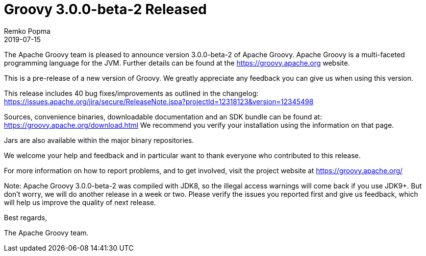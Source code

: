 = Groovy 3.0.0-beta-2 Released
Remko Popma
:revdate: 2019-07-15
:keywords: groovy, release
:description: Groovy 3.0.0-beta-2 Release Announcement.

The Apache Groovy team is pleased to announce version 3.0.0-beta-2 of Apache Groovy.
Apache Groovy is a multi-faceted programming language for the JVM.
Further details can be found at the https://groovy.apache.org website.

This is a pre-release of a new version of Groovy.
We greatly appreciate any feedback you can give us when using this version.

This release includes 40 bug fixes/improvements as outlined in the changelog:
https://issues.apache.org/jira/secure/ReleaseNote.jspa?projectId=12318123&version=12345498

Sources, convenience binaries, downloadable documentation and an SDK
bundle can be found at: https://groovy.apache.org/download.html
We recommend you verify your installation using the information on that page.

Jars are also available within the major binary repositories.

We welcome your help and feedback and in particular want
to thank everyone who contributed to this release.

For more information on how to report problems, and to get involved,
visit the project website at https://groovy.apache.org/

Note: Apache Groovy 3.0.0-beta-2 was compiled with JDK8, so the illegal access warnings will come back if you use JDK9+. But don't worry, we will do another release in a week or two. Please verify the issues you reported first and give us feedback, which will help us improve the quality of next release.

Best regards,

The Apache Groovy team.
